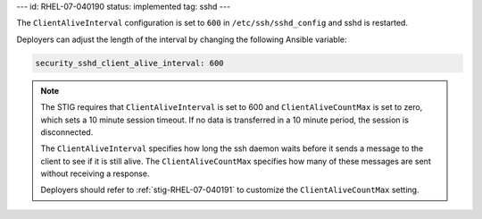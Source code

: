 ---
id: RHEL-07-040190
status: implemented
tag: sshd
---

The ``ClientAliveInterval`` configuration is set to ``600`` in
``/etc/ssh/sshd_config`` and sshd is restarted.

Deployers can adjust the length of the interval by changing the following
Ansible variable:

.. code-block:: yaml

    security_sshd_client_alive_interval: 600

.. note::

    The STIG requires that ``ClientAliveInterval`` is set to 600 and
    ``ClientAliveCountMax`` is set to zero, which sets a 10 minute session
    timeout. If no data is transferred in a 10 minute period, the session is
    disconnected.

    The ``ClientAliveInterval`` specifies how long the ssh daemon waits
    before it sends a message to the client to see if it is still alive. The
    ``ClientAliveCountMax`` specifies how many of these messages are sent
    without receiving a response.

    Deployers should refer to :ref:`stig-RHEL-07-040191` to customize the
    ``ClientAliveCountMax`` setting.
